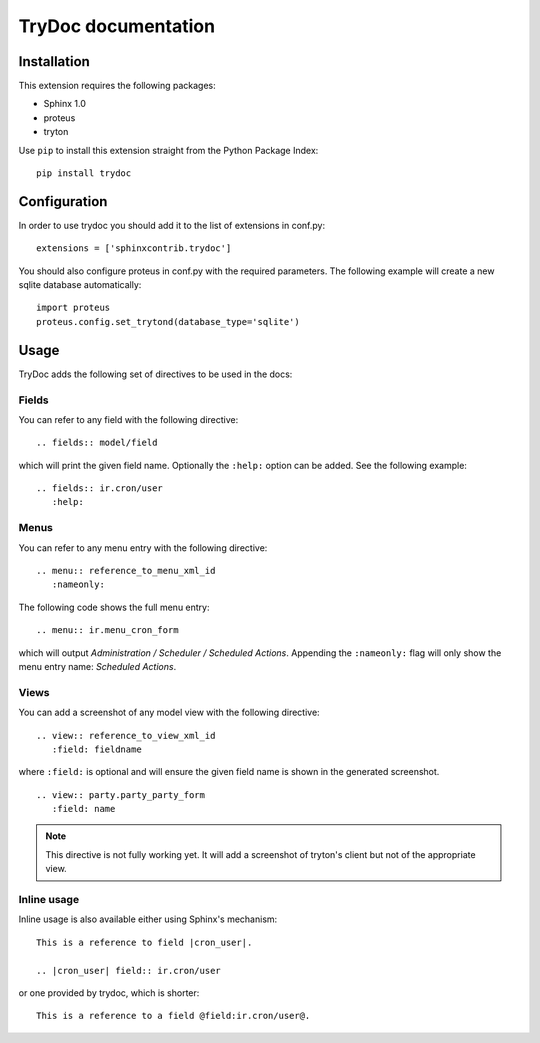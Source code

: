 .. TryDoc Test documentation master file, created by
   sphinx-quickstart on Sun Nov 13 11:04:16 2011.
   You can adapt this file completely to your liking, but it should at least
   contain the root `toctree` directive.

TryDoc documentation
====================

Installation
------------

This extension requires the following packages:

- Sphinx 1.0 
- proteus
- tryton

Use ``pip`` to install this extension straight from the Python Package Index::

   pip install trydoc

Configuration
-------------

In order to use trydoc you should add it to the list of extensions in conf.py::

   extensions = ['sphinxcontrib.trydoc']

You should also configure proteus in conf.py with the required parameters. The 
following example will create a new sqlite database automatically::

   import proteus
   proteus.config.set_trytond(database_type='sqlite')

Usage
-----

TryDoc adds the following set of directives to be used in the docs:

Fields
~~~~~~

You can refer to any field with the following directive:

::

   .. fields:: model/field

which will print the given field name. Optionally the ``:help:`` option can be 
added. See the following example:

::

   .. fields:: ir.cron/user
      :help:

Menus
~~~~~

You can refer to any menu entry with the following directive:

::

   .. menu:: reference_to_menu_xml_id
      :nameonly:

The following code shows the full menu entry:

::

   .. menu:: ir.menu_cron_form
     
which will output *Administration / Scheduler / Scheduled Actions*. 
Appending the ``:nameonly:`` flag will only show the menu entry name: 
*Scheduled Actions*.

Views
~~~~~

You can add a screenshot of any model view with the following directive:

::

   .. view:: reference_to_view_xml_id
      :field: fieldname

where ``:field:`` is optional and will ensure the given field name is shown in 
the generated screenshot.

::

   .. view:: party.party_party_form
      :field: name

.. Note:: This directive is not fully working yet. It will add a screenshot of
   tryton's client but not of the appropriate view.

Inline usage
~~~~~~~~~~~~

Inline usage is also available either using Sphinx's mechanism:

::

   This is a reference to field |cron_user|.

   .. |cron_user| field:: ir.cron/user

or one provided by trydoc, which is shorter:

::

   This is a reference to a field @field:ir.cron/user@.

